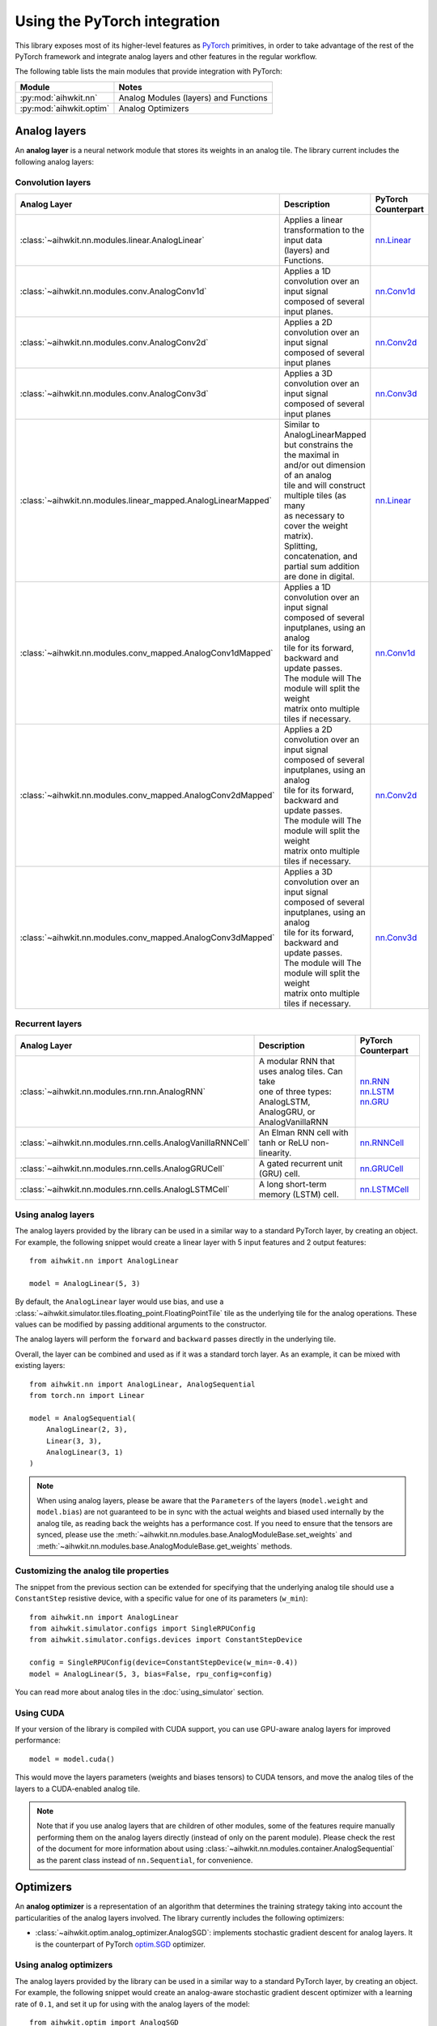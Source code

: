 Using the PyTorch integration
=============================

This library exposes most of its higher-level features as `PyTorch`_ primitives,
in order to take advantage of the rest of the PyTorch framework and integrate
analog layers and other features in the regular workflow.

The following table lists the main modules that provide integration with
PyTorch:

=========================  ========
Module                     Notes
=========================  ========
:py:mod:`aihwkit.nn`       Analog Modules (layers) and Functions
:py:mod:`aihwkit.optim`    Analog Optimizers
=========================  ========

Analog layers
-------------

An **analog layer** is a neural network module that stores its weights in an
analog tile. The library current includes the following analog layers:

Convolution layers
~~~~~~~~~~~~~~~~~~

+--------------------------------------------------------------+-----------------------------------------------------+---------------------+
| Analog Layer                                                 | Description                                         | PyTorch Counterpart |
+==============================================================+=====================================================+=====================+
| :class:`~aihwkit.nn.modules.linear.AnalogLinear`             | | Applies a linear transformation to the input data | `nn.Linear`_        |
|                                                              | | (layers) and Functions.                           |                     |
+--------------------------------------------------------------+-----------------------------------------------------+---------------------+
| :class:`~aihwkit.nn.modules.conv.AnalogConv1d`               | | Applies a 1D convolution over an input signal     | `nn.Conv1d`_        |
|                                                              | | composed of several input planes.                 |                     |
+--------------------------------------------------------------+-----------------------------------------------------+---------------------+
| :class:`~aihwkit.nn.modules.conv.AnalogConv2d`               | | Applies a 2D convolution over an input signal     | `nn.Conv2d`_        |
|                                                              | | composed of several input planes                  |                     |
+--------------------------------------------------------------+-----------------------------------------------------+---------------------+
| :class:`~aihwkit.nn.modules.conv.AnalogConv3d`               | | Applies a 3D convolution over an input signal     | `nn.Conv3d`_        |
|                                                              | | composed of several input planes                  |                     |
+--------------------------------------------------------------+-----------------------------------------------------+---------------------+
| :class:`~aihwkit.nn.modules.linear_mapped.AnalogLinearMapped`| | Similar to AnalogLinearMapped but constrains the  | `nn.Linear`_        |
|                                                              | | the maximal in and/or out dimension of an analog  |                     |
|                                                              | | tile and will construct multiple tiles (as many   |                     |
|                                                              | | as necessary to cover the weight matrix).         |                     |
|                                                              | | Splitting, concatenation, and partial sum addition|                     |
|                                                              | | are done in digital.                              |                     |
+--------------------------------------------------------------+-----------------------------------------------------+---------------------+
| :class:`~aihwkit.nn.modules.conv_mapped.AnalogConv1dMapped`  | | Applies a 1D convolution over an input signal     | `nn.Conv1d`_        |
|                                                              | | composed of several inputplanes, using an analog  |                     | 
|                                                              | | tile for its forward, backward and update passes. |                     |  
|                                                              | | The module will The module will split the weight  |                     | 
|                                                              | | matrix onto multiple tiles if necessary.          |                     |
+--------------------------------------------------------------+-----------------------------------------------------+---------------------+
| :class:`~aihwkit.nn.modules.conv_mapped.AnalogConv2dMapped`  | | Applies a 2D convolution over an input signal     | `nn.Conv2d`_        |
|                                                              | | composed of several inputplanes, using an analog  |                     | 
|                                                              | | tile for its forward, backward and update passes. |                     |  
|                                                              | | The module will The module will split the weight  |                     | 
|                                                              | | matrix onto multiple tiles if necessary.          |                     |
+--------------------------------------------------------------+-----------------------------------------------------+---------------------+
| :class:`~aihwkit.nn.modules.conv_mapped.AnalogConv3dMapped`  | | Applies a 3D convolution over an input signal     | `nn.Conv3d`_        |
|                                                              | | composed of several inputplanes, using an analog  |                     | 
|                                                              | | tile for its forward, backward and update passes. |                     |  
|                                                              | | The module will The module will split the weight  |                     | 
|                                                              | | matrix onto multiple tiles if necessary.          |                     |
+--------------------------------------------------------------+-----------------------------------------------------+---------------------+

Recurrent layers
~~~~~~~~~~~~~~~~

+-------------------------------------------------------------+-----------------------------------------------------+---------------------+
| Analog Layer                                                | Description                                         | PyTorch Counterpart |
+=============================================================+=====================================================+=====================+
| :class:`~aihwkit.nn.modules.rnn.rnn.AnalogRNN`              | | A modular RNN that uses analog tiles. Can take    |  | `nn.RNN`_        |
|                                                             | | one of three types: AnalogLSTM, AnalogGRU, or     |  | `nn.LSTM`_       |
|                                                             | | AnalogVanillaRNN                                  |  | `nn.GRU`_        |
+-------------------------------------------------------------+-----------------------------------------------------+---------------------+
| :class:`~aihwkit.nn.modules.rnn.cells.AnalogVanillaRNNCell` | An Elman RNN cell with tanh or ReLU non-linearity.  | `nn.RNNCell`_       |
+-------------------------------------------------------------+-----------------------------------------------------+---------------------+
| :class:`~aihwkit.nn.modules.rnn.cells.AnalogGRUCell`        | A gated recurrent unit (GRU) cell.                  | `nn.GRUCell`_       |
+-------------------------------------------------------------+-----------------------------------------------------+---------------------+
| :class:`~aihwkit.nn.modules.rnn.cells.AnalogLSTMCell`       | A long short-term memory (LSTM) cell.               | `nn.LSTMCell`_      |
+-------------------------------------------------------------+-----------------------------------------------------+---------------------+

Using analog layers
~~~~~~~~~~~~~~~~~~~

The analog layers provided by the library can be used in a similar way to a
standard PyTorch layer, by creating an object. For example, the following
snippet would create a linear layer with 5 input features and 2 output
features::

    from aihwkit.nn import AnalogLinear

    model = AnalogLinear(5, 3)

By default, the ``AnalogLinear`` layer would use bias, and use a
:class:`~aihwkit.simulator.tiles.floating_point.FloatingPointTile` tile as the
underlying tile for the analog operations. These values can be modified by
passing additional arguments to the constructor.

The analog layers will perform the ``forward`` and ``backward`` passes directly
in the underlying tile.

Overall, the layer can be combined and used as if it was a standard torch
layer. As an example, it can be mixed with existing layers::

        from aihwkit.nn import AnalogLinear, AnalogSequential
        from torch.nn import Linear

        model = AnalogSequential(
            AnalogLinear(2, 3),
            Linear(3, 3),
            AnalogLinear(3, 1)
        )

.. note::

    When using analog layers, please be aware that the ``Parameters`` of the
    layers (``model.weight`` and ``model.bias``) are not guaranteed to be in
    sync with the actual weights and biased used internally by the analog
    tile, as reading back the weights has a performance cost. If you need to
    ensure that the tensors are synced, please use the
    :meth:`~aihwkit.nn.modules.base.AnalogModuleBase.set_weights` and
    :meth:`~aihwkit.nn.modules.base.AnalogModuleBase.get_weights` methods.


Customizing the analog tile properties
~~~~~~~~~~~~~~~~~~~~~~~~~~~~~~~~~~~~~~

The snippet from the previous section can be extended for specifying that the
underlying analog tile should use a ``ConstantStep`` resistive device, with
a specific value for one of its parameters (``w_min``)::

    from aihwkit.nn import AnalogLinear
    from aihwkit.simulator.configs import SingleRPUConfig
    from aihwkit.simulator.configs.devices import ConstantStepDevice

    config = SingleRPUConfig(device=ConstantStepDevice(w_min=-0.4))
    model = AnalogLinear(5, 3, bias=False, rpu_config=config)


You can read more about analog tiles in the :doc:`using_simulator` section.

Using CUDA
~~~~~~~~~~

If your version of the library is compiled with CUDA support, you can use
GPU-aware analog layers for improved performance::

    model = model.cuda()

This would move the layers parameters (weights and biases tensors) to CUDA
tensors, and move the analog tiles of the layers to a CUDA-enabled analog
tile.

.. note::

    Note that if you use analog layers that are children of other modules,
    some of the features require manually performing them on the analog layers
    directly (instead of only on the parent module).
    Please check the rest of the document for more information about using
    :class:`~aihwkit.nn.modules.container.AnalogSequential` as the parent class
    instead of ``nn.Sequential``, for convenience.

Optimizers
----------

An **analog optimizer** is a representation of an algorithm that determines
the training strategy taking into account the particularities of the analog
layers involved. The library currently includes the following optimizers:

* :class:`~aihwkit.optim.analog_optimizer.AnalogSGD`:
  implements stochastic gradient descent for analog layers. It is the
  counterpart of PyTorch `optim.SGD`_ optimizer.

Using analog optimizers
~~~~~~~~~~~~~~~~~~~~~~~

The analog layers provided by the library can be used in a similar way to a
standard PyTorch layer, by creating an object. For example, the following
snippet would create an analog-aware stochastic gradient descent optimizer
with a learning rate of ``0.1``, and set it up for using with the
analog layers of the model::

    from aihwkit.optim import AnalogSGD

    optimizer = AnalogSGD(model.parameters(), lr=0.1)
    optimizer.regroup_param_groups(model)


.. note::

    The :meth:`~aihwkit.optim.analog_optimizer.AnalogSGD.regroup_param_groups` method
    needs to be invoked in order to set up the parameter groups, as they are
    used for handling the analog layers correctly.

The ``AnalogSGD`` optimizer will behave in the same way as the regular
``nn.SGD`` optimizer for non-analog layers in the model. For the analog layers,
the updating of the weights is performed directly in the underlying analog
tile, according to the properties set for that particular layer.

Training example
----------------

The following example combines the usage of analog layers and analog optimizer
in order to perform training::

    from torch import Tensor
    from torch.nn.functional import mse_loss

    from aihwkit.nn import AnalogLinear
    from aihwkit.optim import AnalogSGD

    x = Tensor([[0.1, 0.2, 0.4, 0.3], [0.2, 0.1, 0.1, 0.3]])
    y = Tensor([[1.0, 0.5], [0.7, 0.3]])

    model = AnalogLinear(4, 2)
    optimizer = AnalogSGD(model.parameters(), lr=0.1)
    optimizer.regroup_param_groups(model)

    for epoch in range(10):
        pred = model(x)
        loss = mse_loss(pred, y)
        loss.backward()
        optimizer.step()
        print("Loss error: " + str(loss))


Using analog layers as part of other modules
~~~~~~~~~~~~~~~~~~~~~~~~~~~~~~~~~~~~~~~~~~~~

When using analog layers in other modules, you can use the usual torch
mechanisms for including them as part of the model.

However, as a number of torch functions are applied only to the parameters and
buffers of a regular module, in some cases they would need to be applied
directly to the analog layers themselves (as opposed to applying the parent
container).

In order to bypass the need of applying the functions to the analog layers,
you can use the :class:`~aihwkit.nn.modules.container.AnalogSequential` as both
a compatible replacement for ``nn.Sequential``, and as the superclass in case
of custom analog modules. By using this convenience module, the operations are
guaranteed to be applied correctly to its children. For example::

    from aihwkit.nn import AnalogLinear, AnalogSequential

    model = AnalogSequential(
        AnalogLinear(10, 20)
    )
    model.cuda()
    model.eval()
    model.program_analog_weights()

Or in the case of custom classes::

    from aihwkit.nn import AnalogConv2d, AnalogSequential

    class Example(AnalogSequential):

        def __init__(self):
            super().__init__()

            self.feature_extractor = AnalogConv2d(
                in_channels=1, out_channels=16, kernel_size=5, stride=1
            )


.. _PyTorch:     https://pytorch.org
.. _nn.Linear:   https://pytorch.org/docs/stable/generated/torch.nn.Linear.html
.. _nn.Conv1d:   https://pytorch.org/docs/stable/generated/torch.nn.Conv1d.html
.. _nn.Conv2d:   https://pytorch.org/docs/stable/generated/torch.nn.Conv2d.html
.. _nn.Conv3d:   https://pytorch.org/docs/stable/generated/torch.nn.Conv3d.html
.. _optim.SGD:   https://pytorch.org/docs/stable/optim.html#torch.optim.SGD
.. _nn.RNN:      https://pytorch.org/docs/stable/generated/torch.nn.RNN.html#torch.nn.RNN
.. _nn.LSTM:     https://pytorch.org/docs/stable/generated/torch.nn.LSTM.html#torch.nn.LSTM
.. _nn.GRU:      https://pytorch.org/docs/stable/generated/torch.nn.GRU.html#torch.nn.GRU
.. _nn.RNNCell:  https://pytorch.org/docs/stable/generated/torch.nn.RNNCell.html#torch.nn.RNNCell
.. _nn.GRUCell:  https://pytorch.org/docs/stable/generated/torch.nn.GRUCell.html#torch.nn.GRUCell
.. _nn.LSTMCell: https://pytorch.org/docs/stable/generated/torch.nn.LSTMCell.html#torch.nn.LSTMCell
